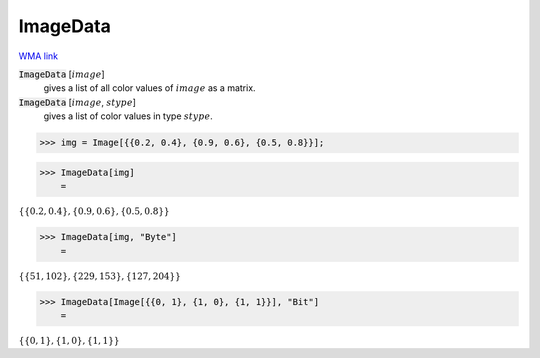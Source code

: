 ImageData
=========

`WMA link <https://reference.wolfram.com/language/ref/ImageData.html>`_


:code:`ImageData` [:math:`image`]
    gives a list of all color values of :math:`image` as a matrix.

:code:`ImageData` [:math:`image`, :math:`stype`]
    gives a list of color values in type :math:`stype`.





>>> img = Image[{{0.2, 0.4}, {0.9, 0.6}, {0.5, 0.8}}];


>>> ImageData[img]
    =

:math:`\left\{\left\{0.2,0.4\right\},\left\{0.9,0.6\right\},\left\{0.5,0.8\right\}\right\}`


>>> ImageData[img, "Byte"]
    =

:math:`\left\{\left\{51,102\right\},\left\{229,153\right\},\left\{127,204\right\}\right\}`


>>> ImageData[Image[{{0, 1}, {1, 0}, {1, 1}}], "Bit"]
    =

:math:`\left\{\left\{0,1\right\},\left\{1,0\right\},\left\{1,1\right\}\right\}`


